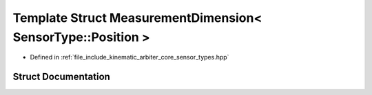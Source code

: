 .. _exhale_struct_structkinematic__arbiter_1_1core_1_1MeasurementDimension_3_01SensorType_1_1Position_01_4:

Template Struct MeasurementDimension< SensorType::Position >
============================================================

- Defined in :ref:`file_include_kinematic_arbiter_core_sensor_types.hpp`


Struct Documentation
--------------------


.. doxygenstruct:: kinematic_arbiter::core::MeasurementDimension< SensorType::Position >
   :project: KinematicArbiter
   :members:
   :protected-members:
   :undoc-members:
